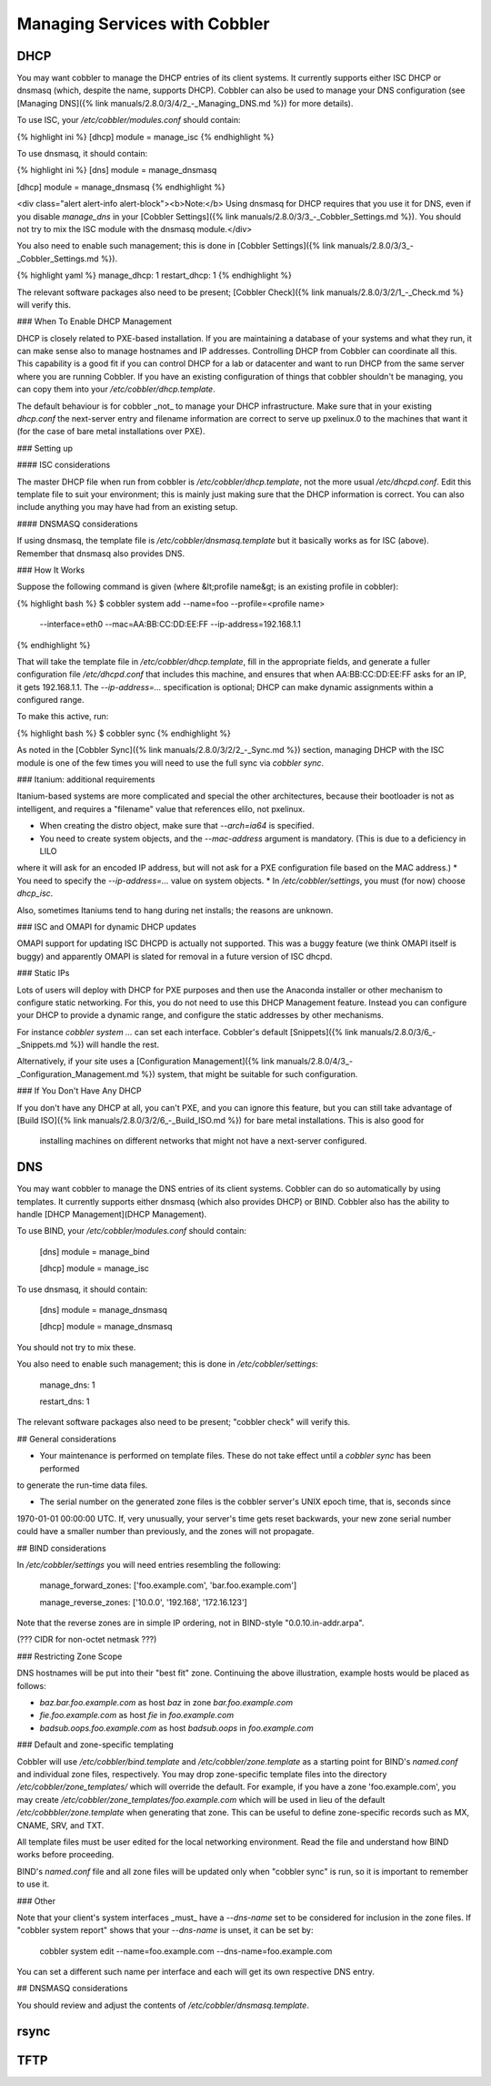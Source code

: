 ******************************
Managing Services with Cobbler
******************************

DHCP
####

You may want cobbler to manage the DHCP entries of its client systems. It currently supports either ISC DHCP or dnsmasq
(which, despite the name, supports DHCP). Cobbler can also be used to manage your DNS configuration (see
[Managing DNS]({% link manuals/2.8.0/3/4/2_-_Managing_DNS.md %}) for more details).

To use ISC, your `/etc/cobbler/modules.conf` should contain:

{% highlight ini %}
[dhcp]
module = manage_isc
{% endhighlight %}

To use dnsmasq, it should contain:

{% highlight ini %}
[dns]
module = manage_dnsmasq

[dhcp]
module = manage_dnsmasq
{% endhighlight %}

<div class="alert alert-info alert-block"><b>Note:</b> Using dnsmasq for DHCP requires that you use it for DNS, even if
you disable `manage_dns` in your [Cobbler Settings]({% link manuals/2.8.0/3/3_-_Cobbler_Settings.md %}). You should not
try to mix the ISC module with the dnsmasq module.</div>

You also need to enable such management; this is done in
[Cobbler Settings]({% link manuals/2.8.0/3/3_-_Cobbler_Settings.md %}).

{% highlight yaml %}
manage_dhcp: 1
restart_dhcp: 1
{% endhighlight %}

The relevant software packages also need to be present; [Cobbler Check]({% link manuals/2.8.0/3/2/1_-_Check.md %} will
verify this.

### When To Enable DHCP Management

DHCP is closely related to PXE-based installation.  If you are maintaining a database of your systems and what they run,
it can make sense also to manage hostnames and IP addresses. Controlling DHCP from Cobbler can coordinate all this. This
capability is a good fit if you can control DHCP for a lab or datacenter and want to run DHCP from the same server where
you are running Cobbler. If you have an existing configuration of things that cobbler shouldn't be managing, you can
copy them into your `/etc/cobbler/dhcp.template`.

The default behaviour is for cobbler _not_ to manage your DHCP infrastructure. Make sure that in your existing
`dhcp.conf` the next-server entry and filename information are correct to serve up pxelinux.0 to the machines that want
it (for the case of bare metal installations over PXE).

### Setting up

#### ISC considerations

The master DHCP file when run from cobbler is `/etc/cobbler/dhcp.template`, not the more usual `/etc/dhcpd.conf`. Edit
this template file to suit your environment; this is mainly just making sure that the DHCP information is correct. You
can also include anything you may have had from an existing setup.

#### DNSMASQ considerations

If using dnsmasq, the template file is `/etc/cobbler/dnsmasq.template` but it basically works as for ISC (above).
Remember that dnsmasq also provides DNS.

### How It Works

Suppose the following command is given (where &lt;profile name&gt; is an existing profile in cobbler):

{% highlight bash %}
$ cobbler system add --name=foo --profile=<profile name>
  --interface=eth0 --mac=AA:BB:CC:DD:EE:FF --ip-address=192.168.1.1
{% endhighlight %}

That will take the template file in `/etc/cobbler/dhcp.template`, fill in the appropriate fields, and generate a fuller
configuration file `/etc/dhcpd.conf` that includes this machine, and ensures that when AA:BB:CC:DD:EE:FF asks for an IP,
it gets 192.168.1.1. The `--ip-address=...` specification is optional; DHCP can make dynamic assignments within a
configured range.

To make this active, run:

{% highlight bash %}
$ cobbler sync
{% endhighlight %}

As noted in the [Cobbler Sync]({% link manuals/2.8.0/3/2/2_-_Sync.md %}) section, managing DHCP with the ISC module is
one of the few times you will need to use the full sync via `cobbler sync`.

### Itanium: additional requirements

Itanium-based systems are more complicated and special the other architectures, because their bootloader is not as
intelligent, and requires a "filename" value that references elilo, not pxelinux.

* When creating the distro object, make sure that `--arch=ia64` is specified.
* You need to create system objects, and the `--mac-address` argument is mandatory. (This is due to a deficiency in LILO
where it will ask for an encoded IP address, but will not ask for a PXE configuration file based on the MAC address.)
* You need to specify the `--ip-address=...` value on system objects.
* In `/etc/cobbler/settings`, you must (for now) choose `dhcp_isc`.

Also, sometimes Itaniums tend to hang during net installs; the reasons are unknown.

### ISC and OMAPI for dynamic DHCP updates

OMAPI support for updating ISC DHCPD is actually not supported.  This was a buggy feature (we think OMAPI itself is
buggy) and apparently OMAPI is slated for removal in a future version of ISC dhcpd.

### Static IPs

Lots of users will deploy with DHCP for PXE purposes and then use the Anaconda installer or other mechanism to configure
static networking.  For this, you do not need to use this DHCP Management feature. Instead you can configure your DHCP
to provide a dynamic range, and configure the static addresses by other mechanisms.

For instance `cobbler system ...` can set each interface. Cobbler's default
[Snippets]({% link manuals/2.8.0/3/6_-_Snippets.md %}) will handle the rest.

Alternatively, if your site uses a [Configuration Management]({% link manuals/2.8.0/4/3_-_Configuration_Management.md %})
system, that might be suitable for such configuration.

### If You Don't Have Any DHCP

If you don't have any DHCP at all, you can't PXE, and you can ignore this feature, but you can still take advantage of
[Build ISO]({% link manuals/2.8.0/3/2/6_-_Build_ISO.md %}) for bare metal installations. This is also good for
 installing machines on different networks that might not have a next-server configured.


DNS
###

You may want cobbler to manage the DNS entries of its client systems.  Cobbler can do so automatically by using
templates. It currently supports either dnsmasq (which also provides DHCP) or BIND. Cobbler also has the ability to
handle [DHCP Management](DHCP Management).

To use BIND, your `/etc/cobbler/modules.conf` should contain:

    [dns]
    module = manage_bind

    [dhcp]
    module = manage_isc

To use dnsmasq, it should contain:

    [dns]
    module = manage_dnsmasq

    [dhcp]
    module = manage_dnsmasq

You should not try to mix these.

You also need to enable such management; this is done in `/etc/cobbler/settings`:

    manage_dns: 1

    restart_dns: 1

The relevant software packages also need to be present;  "cobbler check" will verify this.

## General considerations

* Your maintenance is performed on template files.  These do not take effect until a `cobbler sync` has been performed
to generate the run-time data files.

* The serial number on the generated zone files is the cobbler server's UNIX epoch time, that is, seconds since
1970-01-01 00:00:00 UTC. If, very unusually, your server's time gets reset backwards, your new zone serial number could
have a smaller number than previously, and the zones will not propagate.

## BIND considerations

In `/etc/cobbler/settings` you will need entries resembling the following:

    manage_forward_zones: ['foo.example.com', 'bar.foo.example.com']

    manage_reverse_zones: ['10.0.0', '192.168', '172.16.123']

Note that the reverse zones are in simple IP ordering, not in BIND-style "0.0.10.in-addr.arpa".

(??? CIDR for non-octet netmask ???)

### Restricting Zone Scope

DNS hostnames will be put into their "best fit" zone.  Continuing the above illustration, example hosts would be placed
as follows:

* `baz.bar.foo.example.com` as host `baz` in zone `bar.foo.example.com`
* `fie.foo.example.com` as host `fie` in `foo.example.com`
* `badsub.oops.foo.example.com` as host `badsub.oops` in `foo.example.com`

### Default and zone-specific templating

Cobbler will use `/etc/cobbler/bind.template` and `/etc/cobbler/zone.template` as a starting point for BIND's
`named.conf` and individual zone files, respectively.  You may drop zone-specific template files into the directory
`/etc/cobbler/zone_templates/` which will override the default.  For example, if you have a zone 'foo.example.com', you
may create `/etc/cobbler/zone_templates/foo.example.com` which will be used in lieu of the default
`/etc/cobbbler/zone.template` when generating that zone.  This can be useful to define zone-specific records such as MX,
CNAME, SRV, and TXT.

All template files must be user edited for the local networking environment.  Read the file and understand how BIND
works before proceeding.

BIND's `named.conf` file and all zone files will be updated only when "cobbler sync" is run, so it is important to
remember to use it.

### Other

Note that your client's system interfaces _must_ have a `--dns-name` set to be considered for inclusion in the zone
files. If "cobbler system report" shows that your `--dns-name` is unset, it can be set by:

    cobbler system edit --name=foo.example.com --dns-name=foo.example.com

You can set a different such name per interface and each will get its own respective DNS entry.

## DNSMASQ considerations

You should review and adjust the contents of `/etc/cobbler/dnsmasq.template`.

rsync
#####

TFTP
####
